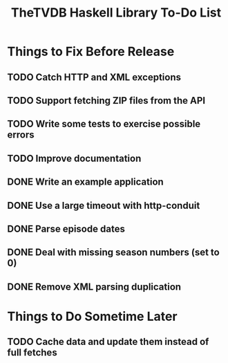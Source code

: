 #+title: TheTVDB Haskell Library To-Do List

* Things to Fix Before Release
** TODO Catch HTTP and XML exceptions
** TODO Support fetching ZIP files from the API
** TODO Write some tests to exercise possible errors
** TODO Improve documentation
** DONE Write an example application
   CLOSED: [2013-02-06 Wed 17:49]
** DONE Use a large timeout with http-conduit
   CLOSED: [2013-02-06 Wed 15:19]
** DONE Parse episode dates
   CLOSED: [2013-02-06 Wed 13:35]
** DONE Deal with missing season numbers (set to 0)
   CLOSED: [2013-02-06 Wed 13:35]
** DONE Remove XML parsing duplication
   CLOSED: [2013-02-06 Wed 13:35]
* Things to Do Sometime Later
** TODO Cache data and update them instead of full fetches

